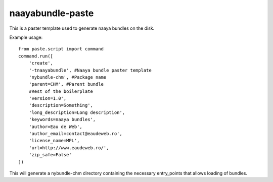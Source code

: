naayabundle-paste
===================

This is a paster template used to generate naaya bundles on the disk.

Example usage::

        from paste.script import command
        command.run([
            'create',
            '-tnaayabundle', #Naaya bundle paster template
            'nybundle-chm', #Package name
            'parent=CHM', #Parent bundle
            #Rest of the boilerplate
            'version=1.0',
            'description=Something',
            'long_description=Long description',
            'keywords=naaya bundles',
            'author=Eau de Web',
            'author_email=contact@eaudeweb.ro',
            'license_name=MPL',
            'url=http://www.eaudeweb.ro/',
            'zip_safe=False'
        ])

This will generate a nybundle-chm directory containing the necessary
entry_points that allows loading of bundles.
